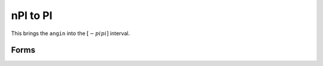 .. index:: nPI to PI

nPI to PI
==================================================

This brings the ``angin`` into the :math:`[-pi pi]` interval.

Forms
--------------------------------------------------

.. function:: angout = npi2pi(angin)

.. seealso::

   :doc:`zero22pi`
